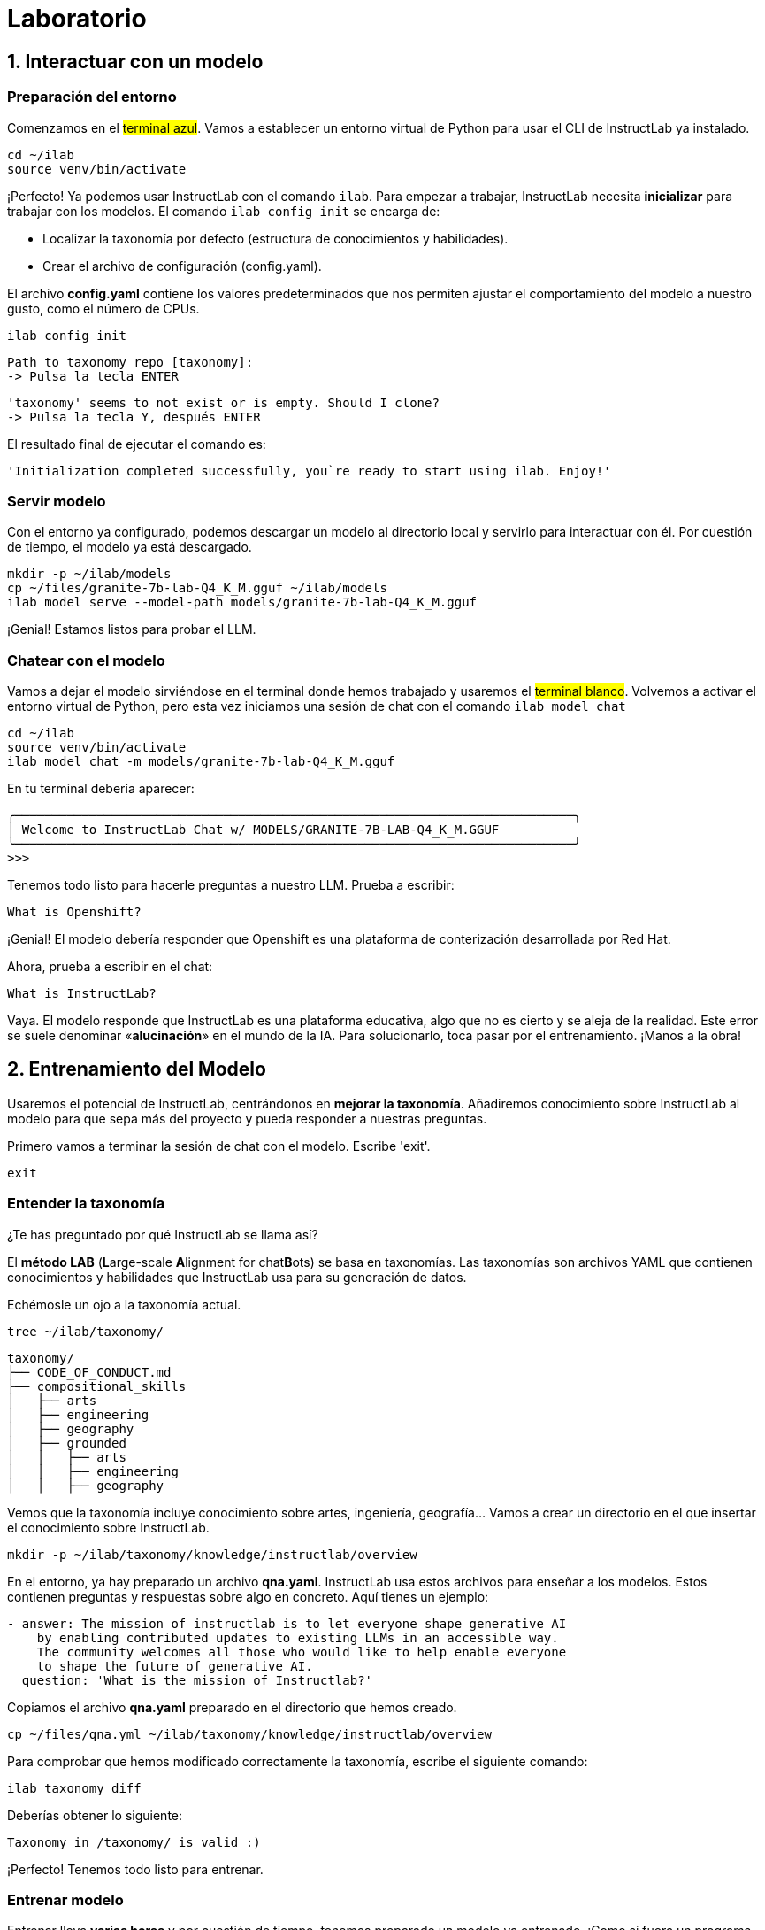 = Laboratorio

[#uso-basico]
== 1. Interactuar con un modelo

=== Preparación del entorno

Comenzamos en el #terminal azul#. Vamos a establecer un entorno virtual de Python para usar el CLI de InstructLab ya instalado.

[.console-input]
[source,bash]
----
cd ~/ilab
source venv/bin/activate
----

¡Perfecto! Ya podemos usar InstructLab con el comando `ilab`. Para empezar a trabajar, InstructLab necesita *inicializar* para trabajar con los modelos. El comando `ilab config init` se encarga de:

* Localizar la taxonomía por defecto (estructura de conocimientos y habilidades).
* Crear el archivo de configuración (config.yaml).

El archivo *config.yaml* contiene los valores predeterminados que nos permiten ajustar el comportamiento del modelo a nuestro gusto, como el número de CPUs.

[.console-input]
[source,bash]
----
ilab config init
----

[source,bash]
----
Path to taxonomy repo [taxonomy]:
-> Pulsa la tecla ENTER
----

[source,bash]
----
'taxonomy' seems to not exist or is empty. Should I clone?
-> Pulsa la tecla Y, después ENTER
----

El resultado final de ejecutar el comando es:

[source,bash]
----
'Initialization completed successfully, you`re ready to start using ilab. Enjoy!'
----

=== Servir modelo

Con el entorno ya configurado, podemos descargar un modelo al directorio local y servirlo para interactuar con él. Por cuestión de tiempo, el modelo ya está descargado.

[.console-input]
[source,bash]
----
mkdir -p ~/ilab/models
cp ~/files/granite-7b-lab-Q4_K_M.gguf ~/ilab/models
ilab model serve --model-path models/granite-7b-lab-Q4_K_M.gguf
----

¡Genial! Estamos listos para probar el LLM.

=== Chatear con el modelo

Vamos a dejar el modelo sirviéndose en el terminal donde hemos trabajado y usaremos el #terminal blanco#. Volvemos a activar el entorno virtual de Python, pero esta vez iniciamos una sesión de chat con el comando `ilab model chat`

[.console-input]
[source,bash]
----
cd ~/ilab
source venv/bin/activate
ilab model chat -m models/granite-7b-lab-Q4_K_M.gguf
----

En tu terminal debería aparecer:

[source,bash]
----
╭───────────────────────────────────────────────────────────────────────────╮
│ Welcome to InstructLab Chat w/ MODELS/GRANITE-7B-LAB-Q4_K_M.GGUF
╰───────────────────────────────────────────────────────────────────────────╯
>>>
----

Tenemos todo listo para hacerle preguntas a nuestro LLM. Prueba a escribir:

[.console-input]
[source,bash]
----
What is Openshift?
----

¡Genial! El modelo debería responder que Openshift es una plataforma de conterización desarrollada por Red Hat. 

Ahora, prueba a escribir en el chat: 

[.console-input]
[source,bash]
----
What is InstructLab?
----

Vaya. El modelo responde que InstructLab es una plataforma educativa, algo que no es cierto y se aleja de la realidad. Este error se suele denominar «*alucinación*» en el mundo de la IA. Para solucionarlo, toca pasar por el entrenamiento. ¡Manos a la obra!

[#entrenamiento]
== 2. Entrenamiento del Modelo

Usaremos el potencial de InstructLab, centrándonos en *mejorar la taxonomía*. Añadiremos conocimiento sobre InstructLab al modelo para que sepa más del proyecto y pueda responder a nuestras preguntas. 

Primero vamos a terminar la sesión de chat con el modelo. Escribe 'exit'.

[.console-input]
[source,bash]
----
exit
----

=== Entender la taxonomía

¿Te has preguntado por qué InstructLab se llama así?

El *método LAB* (**L**arge-scale **A**lignment for chat**B**ots) se basa en taxonomías.
Las taxonomías son archivos YAML que contienen conocimientos y habilidades que InstructLab usa para su generación de datos.

Echémosle un ojo a la taxonomía actual.

[.console-input]
[source,bash]
----
tree ~/ilab/taxonomy/
----

[source,bash]
----
taxonomy/
├── CODE_OF_CONDUCT.md
├── compositional_skills
│   ├── arts
│   ├── engineering
│   ├── geography
│   ├── grounded
│   │   ├── arts
│   │   ├── engineering
│   │   ├── geography
----

Vemos que la taxonomía incluye conocimiento sobre artes, ingeniería, geografía... Vamos a crear un directorio en el que insertar el conocimiento sobre InstructLab.

[.console-input]
[source,bash]
----
mkdir -p ~/ilab/taxonomy/knowledge/instructlab/overview
----

En el entorno, ya hay preparado un archivo *qna.yaml*. InstructLab usa estos archivos para enseñar a los modelos. Estos contienen preguntas y respuestas sobre algo en concreto. Aquí tienes un ejemplo:

[source,bash]
----
- answer: The mission of instructlab is to let everyone shape generative AI
    by enabling contributed updates to existing LLMs in an accessible way.
    The community welcomes all those who would like to help enable everyone
    to shape the future of generative AI.
  question: 'What is the mission of Instructlab?'
----

Copiamos el archivo *qna.yaml* preparado en el directorio que hemos creado.

[.console-input]
[source,bash]
----
cp ~/files/qna.yml ~/ilab/taxonomy/knowledge/instructlab/overview
----

Para comprobar que hemos modificado correctamente la taxonomía, escribe el siguiente comando:

[.console-input]
[source,bash]
----
ilab taxonomy diff
----

Deberías obtener lo siguiente:

[source,bash]
----
Taxonomy in /taxonomy/ is valid :)
----

¡Perfecto! Tenemos todo listo para entrenar.

=== Entrenar modelo

Entrenar lleva *varias horas* y por cuestión de tiempo, tenemos preparado un modelo ya entrenado. ¡Como si fuera un programa de cocina!

En el entrenamiento, un modelo maestro (Merlinite en este caso) usa la taxonomía que hemos definido para generar más ejemplos de preguntas y respuestas. Cuantas más preguntas y respuestas, más sólido será el entrenamiento. Después, entrenamos al modelo con ello. El resultado es un nuevo modelo que comprende el conocimiento que le hemos indicado.

[#interaccion]
== 3. Comprobar modelo entrenado

¡Hora de probar el modelo entrenado! Vamos al #terminal azul# y dejamos de servir el modelo antiguo usando `CTRL`+`C`. 

[source,bash]
----
INFO 2024-05-06 18:41:08,496 server.py:197 After application startup complete see http://127.0.0.1:8000/docs for API.
^C
Aborted!
----

Luego, servimos el modelo preentrenado:

[.console-input]
[source,bash]
----
cp ~/files/ggml-ilab-pretrained-Q4_K_M.gguf ~/ilab/models
ilab model serve --model-path models/ggml-ilab-pretrained-Q4_K_M.gguf
----

Volvemos al #terminal blanco# e iniciamos el chat con el LLM.

[.console-input]
[source,bash]
----
ilab model chat --greedy-mode -m models/ggml-ilab-pretrained-Q4_K_M.gguf
----

¡Llega la hora de la verdad! Prueba a preguntar al LLM sobre InstructLab:

[.console-input]
[source,bash]
----
What is InstructLab?
----

¡Yuju! La respuesta debería ser mucho mejor que la última vez. El LLM debe ser capaz de explicar que InstructLab.

== Conclusión

*¡Laboratorio terminado con éxito!* Esperamos que hayas disfrutado probando de primera mano el potencial de InstructLab. Como pequeño repaso, has conseguido lo siguiente:

* Chatear con un LLM
* Modificar la taxonomía de InstructLab
* Comprobar el desempeño del modelo entrenado

Gracias por haber dedicado tu esfuerzo y tiempo en a aprender más sobre inteligencia articial y LLMs. Para más información sobre InstructLab, ¡echa un ojo a la comunidad en Github! https://github.com/instructlab


